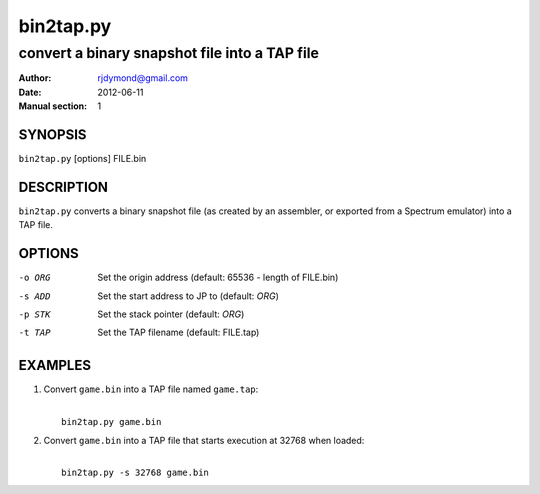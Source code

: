 ==========
bin2tap.py
==========

----------------------------------------------
convert a binary snapshot file into a TAP file
----------------------------------------------

:Author: rjdymond@gmail.com
:Date: 2012-06-11
:Manual section: 1

SYNOPSIS
========
``bin2tap.py`` [options] FILE.bin

DESCRIPTION
===========
``bin2tap.py`` converts a binary snapshot file (as created by an assembler, or
exported from a Spectrum emulator) into a TAP file.

OPTIONS
=======
-o ORG  Set the origin address (default: 65536 - length of FILE.bin)
-s ADD  Set the start address to JP to (default: `ORG`)
-p STK  Set the stack pointer (default: `ORG`)
-t TAP  Set the TAP filename (default: FILE.tap)

EXAMPLES
========
1. Convert ``game.bin`` into a TAP file named ``game.tap``:

   |
   |   ``bin2tap.py game.bin``

2. Convert ``game.bin`` into a TAP file that starts execution at 32768 when
   loaded:

   |
   |   ``bin2tap.py -s 32768 game.bin``
